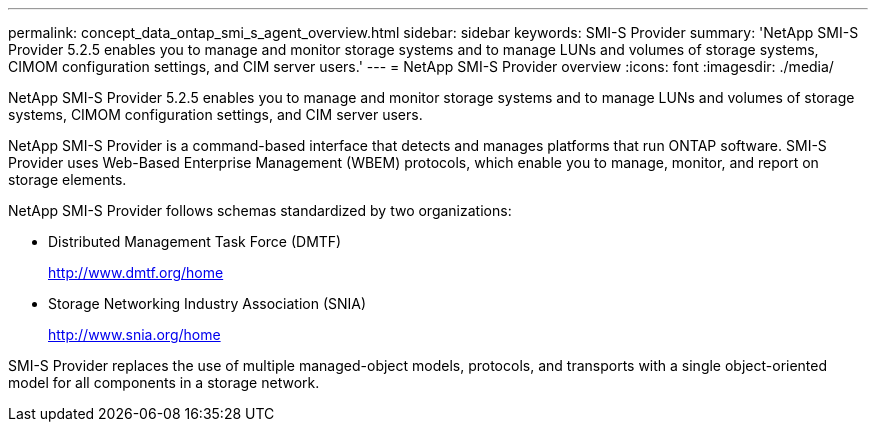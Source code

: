 ---
permalink: concept_data_ontap_smi_s_agent_overview.html
sidebar: sidebar
keywords: SMI-S Provider
summary: 'NetApp SMI-S Provider 5.2.5 enables you to manage and monitor storage systems and to manage LUNs and volumes of storage systems, CIMOM configuration settings, and CIM server users.'
---
= NetApp SMI-S Provider overview
:icons: font
:imagesdir: ./media/

[.lead]
NetApp SMI-S Provider 5.2.5 enables you to manage and monitor storage systems and to manage LUNs and volumes of storage systems, CIMOM configuration settings, and CIM server users.

NetApp SMI-S Provider is a command-based interface that detects and manages platforms that run ONTAP software. SMI-S Provider uses Web-Based Enterprise Management (WBEM) protocols, which enable you to manage, monitor, and report on storage elements.

NetApp SMI-S Provider follows schemas standardized by two organizations:

* Distributed Management Task Force (DMTF)
+
http://www.dmtf.org/home

* Storage Networking Industry Association (SNIA)
+
http://www.snia.org/home

SMI-S Provider replaces the use of multiple managed-object models, protocols, and transports with a single object-oriented model for all components in a storage network.
